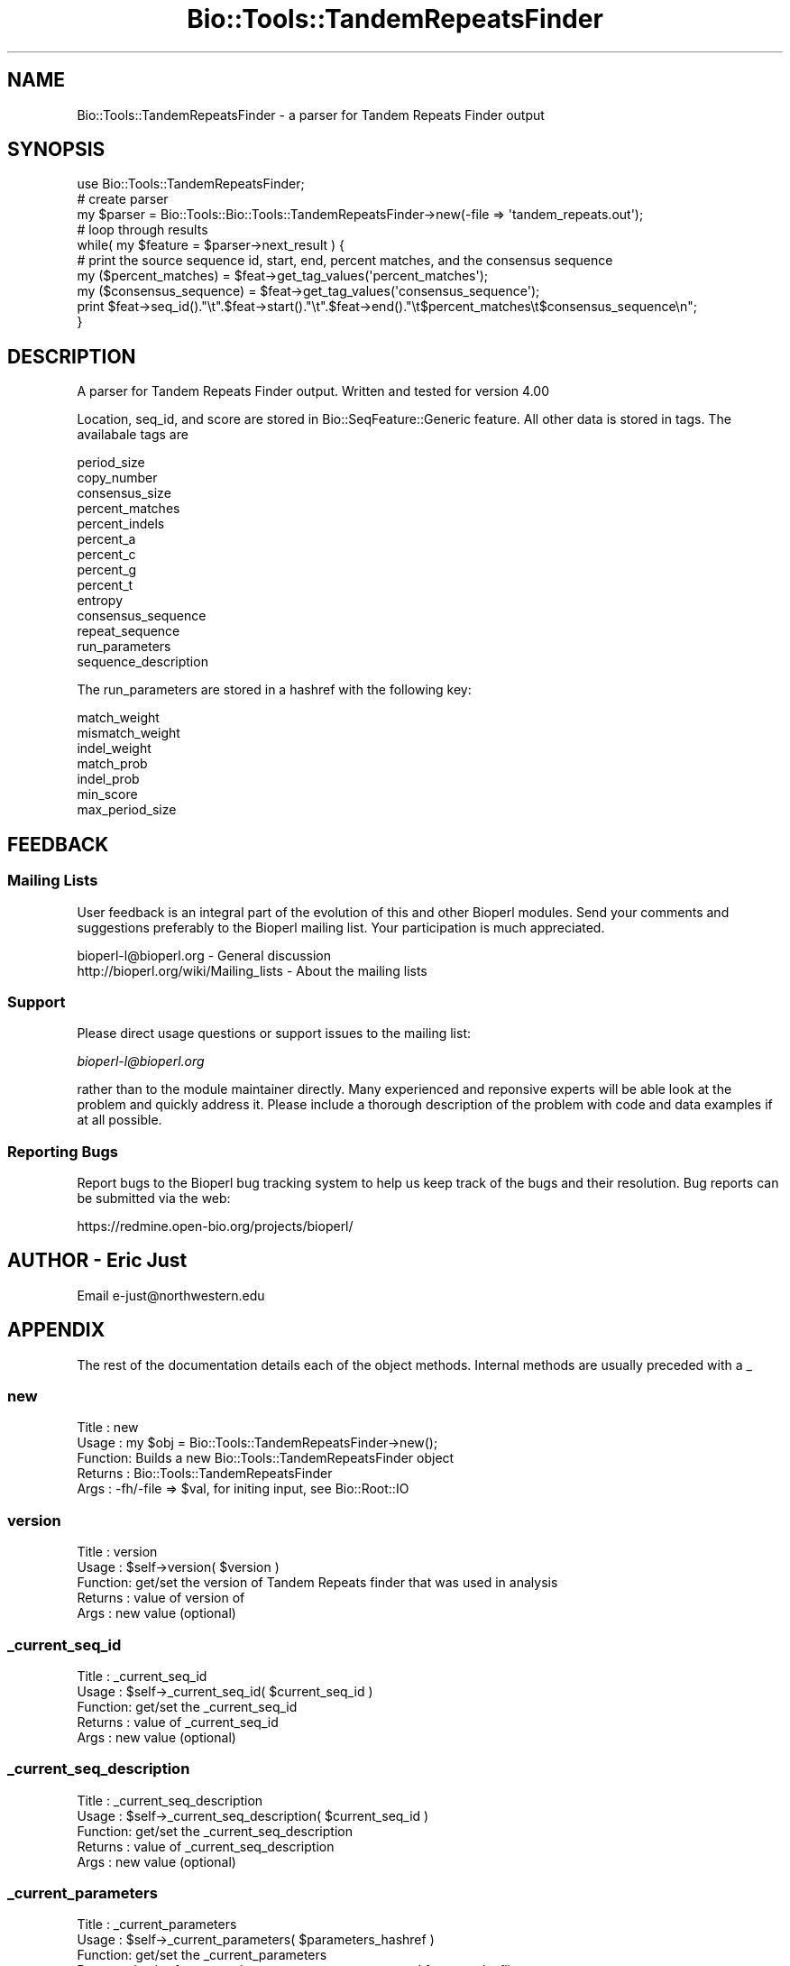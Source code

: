 .\" Automatically generated by Pod::Man 2.25 (Pod::Simple 3.16)
.\"
.\" Standard preamble:
.\" ========================================================================
.de Sp \" Vertical space (when we can't use .PP)
.if t .sp .5v
.if n .sp
..
.de Vb \" Begin verbatim text
.ft CW
.nf
.ne \\$1
..
.de Ve \" End verbatim text
.ft R
.fi
..
.\" Set up some character translations and predefined strings.  \*(-- will
.\" give an unbreakable dash, \*(PI will give pi, \*(L" will give a left
.\" double quote, and \*(R" will give a right double quote.  \*(C+ will
.\" give a nicer C++.  Capital omega is used to do unbreakable dashes and
.\" therefore won't be available.  \*(C` and \*(C' expand to `' in nroff,
.\" nothing in troff, for use with C<>.
.tr \(*W-
.ds C+ C\v'-.1v'\h'-1p'\s-2+\h'-1p'+\s0\v'.1v'\h'-1p'
.ie n \{\
.    ds -- \(*W-
.    ds PI pi
.    if (\n(.H=4u)&(1m=24u) .ds -- \(*W\h'-12u'\(*W\h'-12u'-\" diablo 10 pitch
.    if (\n(.H=4u)&(1m=20u) .ds -- \(*W\h'-12u'\(*W\h'-8u'-\"  diablo 12 pitch
.    ds L" ""
.    ds R" ""
.    ds C` ""
.    ds C' ""
'br\}
.el\{\
.    ds -- \|\(em\|
.    ds PI \(*p
.    ds L" ``
.    ds R" ''
'br\}
.\"
.\" Escape single quotes in literal strings from groff's Unicode transform.
.ie \n(.g .ds Aq \(aq
.el       .ds Aq '
.\"
.\" If the F register is turned on, we'll generate index entries on stderr for
.\" titles (.TH), headers (.SH), subsections (.SS), items (.Ip), and index
.\" entries marked with X<> in POD.  Of course, you'll have to process the
.\" output yourself in some meaningful fashion.
.ie \nF \{\
.    de IX
.    tm Index:\\$1\t\\n%\t"\\$2"
..
.    nr % 0
.    rr F
.\}
.el \{\
.    de IX
..
.\}
.\"
.\" Accent mark definitions (@(#)ms.acc 1.5 88/02/08 SMI; from UCB 4.2).
.\" Fear.  Run.  Save yourself.  No user-serviceable parts.
.    \" fudge factors for nroff and troff
.if n \{\
.    ds #H 0
.    ds #V .8m
.    ds #F .3m
.    ds #[ \f1
.    ds #] \fP
.\}
.if t \{\
.    ds #H ((1u-(\\\\n(.fu%2u))*.13m)
.    ds #V .6m
.    ds #F 0
.    ds #[ \&
.    ds #] \&
.\}
.    \" simple accents for nroff and troff
.if n \{\
.    ds ' \&
.    ds ` \&
.    ds ^ \&
.    ds , \&
.    ds ~ ~
.    ds /
.\}
.if t \{\
.    ds ' \\k:\h'-(\\n(.wu*8/10-\*(#H)'\'\h"|\\n:u"
.    ds ` \\k:\h'-(\\n(.wu*8/10-\*(#H)'\`\h'|\\n:u'
.    ds ^ \\k:\h'-(\\n(.wu*10/11-\*(#H)'^\h'|\\n:u'
.    ds , \\k:\h'-(\\n(.wu*8/10)',\h'|\\n:u'
.    ds ~ \\k:\h'-(\\n(.wu-\*(#H-.1m)'~\h'|\\n:u'
.    ds / \\k:\h'-(\\n(.wu*8/10-\*(#H)'\z\(sl\h'|\\n:u'
.\}
.    \" troff and (daisy-wheel) nroff accents
.ds : \\k:\h'-(\\n(.wu*8/10-\*(#H+.1m+\*(#F)'\v'-\*(#V'\z.\h'.2m+\*(#F'.\h'|\\n:u'\v'\*(#V'
.ds 8 \h'\*(#H'\(*b\h'-\*(#H'
.ds o \\k:\h'-(\\n(.wu+\w'\(de'u-\*(#H)/2u'\v'-.3n'\*(#[\z\(de\v'.3n'\h'|\\n:u'\*(#]
.ds d- \h'\*(#H'\(pd\h'-\w'~'u'\v'-.25m'\f2\(hy\fP\v'.25m'\h'-\*(#H'
.ds D- D\\k:\h'-\w'D'u'\v'-.11m'\z\(hy\v'.11m'\h'|\\n:u'
.ds th \*(#[\v'.3m'\s+1I\s-1\v'-.3m'\h'-(\w'I'u*2/3)'\s-1o\s+1\*(#]
.ds Th \*(#[\s+2I\s-2\h'-\w'I'u*3/5'\v'-.3m'o\v'.3m'\*(#]
.ds ae a\h'-(\w'a'u*4/10)'e
.ds Ae A\h'-(\w'A'u*4/10)'E
.    \" corrections for vroff
.if v .ds ~ \\k:\h'-(\\n(.wu*9/10-\*(#H)'\s-2\u~\d\s+2\h'|\\n:u'
.if v .ds ^ \\k:\h'-(\\n(.wu*10/11-\*(#H)'\v'-.4m'^\v'.4m'\h'|\\n:u'
.    \" for low resolution devices (crt and lpr)
.if \n(.H>23 .if \n(.V>19 \
\{\
.    ds : e
.    ds 8 ss
.    ds o a
.    ds d- d\h'-1'\(ga
.    ds D- D\h'-1'\(hy
.    ds th \o'bp'
.    ds Th \o'LP'
.    ds ae ae
.    ds Ae AE
.\}
.rm #[ #] #H #V #F C
.\" ========================================================================
.\"
.IX Title "Bio::Tools::TandemRepeatsFinder 3"
.TH Bio::Tools::TandemRepeatsFinder 3 "2013-12-02" "perl v5.14.2" "User Contributed Perl Documentation"
.\" For nroff, turn off justification.  Always turn off hyphenation; it makes
.\" way too many mistakes in technical documents.
.if n .ad l
.nh
.SH "NAME"
Bio::Tools::TandemRepeatsFinder \- a parser for Tandem Repeats Finder output
.SH "SYNOPSIS"
.IX Header "SYNOPSIS"
.Vb 1
\&    use Bio::Tools::TandemRepeatsFinder;
\&
\&    # create parser
\&    my $parser = Bio::Tools::Bio::Tools::TandemRepeatsFinder\->new(\-file => \*(Aqtandem_repeats.out\*(Aq);
\&
\&    # loop through results
\&    while( my $feature = $parser\->next_result ) {
\&
\&        # print the source sequence id, start, end, percent matches, and the consensus sequence
\&        my ($percent_matches)    = $feat\->get_tag_values(\*(Aqpercent_matches\*(Aq);
\&        my ($consensus_sequence) = $feat\->get_tag_values(\*(Aqconsensus_sequence\*(Aq);
\&        print $feat\->seq_id()."\et".$feat\->start()."\et".$feat\->end()."\et$percent_matches\et$consensus_sequence\en"; 
\&
\&    }
.Ve
.SH "DESCRIPTION"
.IX Header "DESCRIPTION"
A parser for Tandem Repeats Finder output.  
Written and tested for version 4.00
.PP
Location, seq_id, and score are stored in Bio::SeqFeature::Generic feature.
All other data is stored in tags.  The availabale tags are
.PP
.Vb 10
\&        period_size
\&        copy_number
\&        consensus_size
\&        percent_matches
\&        percent_indels
\&        percent_a
\&        percent_c
\&        percent_g
\&        percent_t
\&        entropy
\&        consensus_sequence
\&        repeat_sequence
\&        run_parameters
\&        sequence_description
.Ve
.PP
The run_parameters are stored in a hashref with the following key:
.PP
.Vb 7
\&        match_weight
\&        mismatch_weight
\&        indel_weight
\&        match_prob
\&        indel_prob
\&        min_score
\&        max_period_size
.Ve
.SH "FEEDBACK"
.IX Header "FEEDBACK"
.SS "Mailing Lists"
.IX Subsection "Mailing Lists"
User feedback is an integral part of the evolution of this and other
Bioperl modules. Send your comments and suggestions preferably to
the Bioperl mailing list.  Your participation is much appreciated.
.PP
.Vb 2
\&  bioperl\-l@bioperl.org                  \- General discussion
\&  http://bioperl.org/wiki/Mailing_lists  \- About the mailing lists
.Ve
.SS "Support"
.IX Subsection "Support"
Please direct usage questions or support issues to the mailing list:
.PP
\&\fIbioperl\-l@bioperl.org\fR
.PP
rather than to the module maintainer directly. Many experienced and 
reponsive experts will be able look at the problem and quickly 
address it. Please include a thorough description of the problem 
with code and data examples if at all possible.
.SS "Reporting Bugs"
.IX Subsection "Reporting Bugs"
Report bugs to the Bioperl bug tracking system to help us keep track
of the bugs and their resolution. Bug reports can be submitted via
the web:
.PP
.Vb 1
\&  https://redmine.open\-bio.org/projects/bioperl/
.Ve
.SH "AUTHOR \- Eric Just"
.IX Header "AUTHOR - Eric Just"
Email e\-just@northwestern.edu
.SH "APPENDIX"
.IX Header "APPENDIX"
The rest of the documentation details each of the object methods.
Internal methods are usually preceded with a _
.SS "new"
.IX Subsection "new"
.Vb 5
\& Title   : new
\& Usage   : my $obj = Bio::Tools::TandemRepeatsFinder\->new();
\& Function: Builds a new Bio::Tools::TandemRepeatsFinder object
\& Returns : Bio::Tools::TandemRepeatsFinder
\& Args    : \-fh/\-file => $val, for initing input, see Bio::Root::IO
.Ve
.SS "version"
.IX Subsection "version"
.Vb 5
\& Title   : version
\& Usage   : $self\->version( $version )
\& Function: get/set the version of Tandem Repeats finder that was used in analysis
\& Returns : value of version of 
\& Args    : new value (optional)
.Ve
.SS "_current_seq_id"
.IX Subsection "_current_seq_id"
.Vb 5
\& Title   : _current_seq_id
\& Usage   : $self\->_current_seq_id( $current_seq_id )
\& Function: get/set the _current_seq_id
\& Returns : value of _current_seq_id
\& Args    : new value (optional)
.Ve
.SS "_current_seq_description"
.IX Subsection "_current_seq_description"
.Vb 5
\& Title   : _current_seq_description
\& Usage   : $self\->_current_seq_description( $current_seq_id )
\& Function: get/set the _current_seq_description
\& Returns : value of _current_seq_description
\& Args    : new value (optional)
.Ve
.SS "_current_parameters"
.IX Subsection "_current_parameters"
.Vb 10
\& Title   : _current_parameters
\& Usage   : $self\->_current_parameters( $parameters_hashref )
\& Function: get/set the _current_parameters
\& Returns : hashref representing current parameters parsed from results file
\&         : keys are
\&               match_weight
\&               mismatch_weight
\&               indel_weight
\&               match_prob
\&               indel_prob
\&               min_score
\&               max_period_size
\& Args    : parameters hashref (optional)
.Ve
.SS "next_result"
.IX Subsection "next_result"
.Vb 5
\& Title   : next_result
\& Usage   : my $r = $trf\->next_result()
\& Function: Get the next result set from parser data
\& Returns : Bio::SeqFeature::Generic
\& Args    : none
.Ve
.SS "_create_feature"
.IX Subsection "_create_feature"
.Vb 5
\& Title   : _create_feature
\& Usage   : internal method used by \*(Aqnext_feature\*(Aq
\& Function: Takes a line from the results file and creates a bioperl object
\& Returns : Bio::SeqFeature::Generic
\& Args    : none
.Ve
